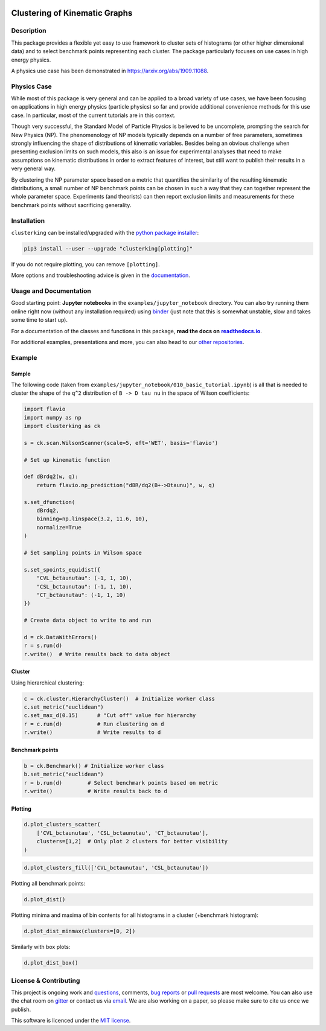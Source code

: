 .. note: Always use full path to image, from https://raw.githubusercontent.com/
   because it won't render on pypi and others otherwise if you use the relative
   path from this repo :(

.. image:: https://raw.githubusercontent.com/clusterking/clusterking/master/readme_assets/logo/logo.png
   :align: right

Clustering of Kinematic Graphs
==============================

|Build Status| |Coveralls| |Doc Status| |Pypi status| |Binder| |Chat| |License| |Black|

.. |Build Status| image:: https://travis-ci.org/clusterking/clusterking.svg?branch=master
   :target: https://travis-ci.org/clusterking/clusterking
   :alt: CI

.. |Coveralls| image:: https://coveralls.io/repos/github/clusterking/clusterking/badge.svg?branch=master
   :target: https://coveralls.io/github/clusterking/clusterking?branch=master

.. |Doc Status| image:: https://readthedocs.org/projects/clusterking/badge/?version=latest
   :target: https://clusterking.readthedocs.io/
   :alt: Documentation

.. |Pypi Status| image:: https://badge.fury.io/py/clusterking.svg
   :target: https://pypi.org/project/clusterking/
   :alt: Pypi

.. |Binder| image:: https://raw.githubusercontent.com/clusterking/clusterking/master/readme_assets/badges/png/binder.png
   :target: https://mybinder.org/v2/gh/clusterking/clusterking/master?filepath=examples%2Fjupyter_notebooks
   :alt: Binder

.. |Chat| image:: https://raw.githubusercontent.com/clusterking/clusterking/master/readme_assets/badges/png/gitter.png
   :target: https://gitter.im/clusterking/community
   :alt: Gitter

.. |License| image:: https://raw.githubusercontent.com/clusterking/clusterking/master/readme_assets/badges/png/license.png
   :target: https://github.com/clusterking/clusterking/blob/master/LICENSE.txt
   :alt: License

.. |Black| image:: https://raw.githubusercontent.com/clusterking/clusterking/master/readme_assets/badges/png/black.png
   :target: https://github.com/python/black
   :alt: Black

.. start-body

Description
-----------

This package provides a flexible yet easy to use framework to cluster sets of
histograms (or other higher dimensional data) and to select benchmark points
representing each cluster. The package particularly focuses on use cases in
high energy physics.

A physics use case has been demonstrated in https://arxiv.org/abs/1909.11088.

Physics Case
------------

While most of this package is very general and can be applied to a broad variety
of use cases, we have been focusing on applications in high energy physics
(particle physics) so far and provide additional convenience methods for this
use case. In particular, most of the current tutorials are in this context.

Though very successful, the Standard Model of Particle Physics is believed to
be uncomplete, prompting the search for New Physics (NP). The phenomenology
of NP models typically depends on a number of free parameters, sometimes
strongly influencing the shape of distributions of kinematic variables.
Besides being an obvious challenge when presenting exclusion limits on such
models, this also is an issue for experimental analyses that need to make
assumptions on kinematic distributions in order to extract features of
interest, but still want to publish their results in a very general way.

By clustering the NP parameter space based on a metric that quantifies the
similarity of the resulting kinematic distributions, a small number of NP
benchmark points can be chosen in such a way that they can together represent
the whole parameter space. Experiments (and theorists) can then report
exclusion limits and measurements for these benchmark points without
sacrificing generality.

Installation
------------

``clusterking`` can be installed/upgraded with the `python package installer <https://pip.pypa.io/en/stable/>`_:

.. code:: sh

    pip3 install --user --upgrade "clusterking[plotting]"

If you do not require plotting, you can remove ``[plotting]``.

More options and troubleshooting advice is given in the `documentation <https://clusterking.readthedocs.io/en/latest/installation.html>`_.

Usage and Documentation
-----------------------

Good starting point: **Jupyter notebooks** in the ``examples/jupyter_notebook`` directory.
You can also try running them online right now (without any installation required) using
|binder2|_ (just note that this is somewhat unstable, slow and takes some time
to start up).

.. |binder2| replace:: binder
.. _binder2: https://mybinder.org/v2/gh/clusterking/clusterking/master?filepath=examples%2Fjupyter_notebooks

.. _run online using binder: https://mybinder.org/v2/gh/clusterking/clusterking/master?filepath=examples%2Fjupyter_notebooks

For a documentation of the classes and functions in this package, **read the docs on** |readthedocs.io|_.

.. |readthedocs.io| replace:: **readthedocs.io**
.. _readthedocs.io: https://clusterking.readthedocs.io/

For additional examples, presentations and more, you can also head to our `other repositories`_.

.. _other repositories: https://github.com/clusterking

Example
-------

Sample
~~~~~~

The following code (taken from ``examples/jupyter_notebook/010_basic_tutorial.ipynb``) is all that
is needed to cluster the shape of the ``q^2`` distribution of ``B -> D tau nu``
in the space of Wilson coefficients:

.. code:: python

   import flavio
   import numpy as np
   import clusterking as ck

   s = ck.scan.WilsonScanner(scale=5, eft='WET', basis='flavio')

   # Set up kinematic function

   def dBrdq2(w, q):
       return flavio.np_prediction("dBR/dq2(B+->Dtaunu)", w, q)

   s.set_dfunction(
       dBrdq2,
       binning=np.linspace(3.2, 11.6, 10),
       normalize=True
   )

   # Set sampling points in Wilson space

   s.set_spoints_equidist({
       "CVL_bctaunutau": (-1, 1, 10),
       "CSL_bctaunutau": (-1, 1, 10),
       "CT_bctaunutau": (-1, 1, 10)
   })

   # Create data object to write to and run

   d = ck.DataWithErrors()
   r = s.run(d)
   r.write()  # Write results back to data object

Cluster
~~~~~~~

Using hierarchical clustering:

.. code:: python

   c = ck.cluster.HierarchyCluster()  # Initialize worker class
   c.set_metric("euclidean")
   c.set_max_d(0.15)      # "Cut off" value for hierarchy
   r = c.run(d)           # Run clustering on d
   r.write()              # Write results to d

Benchmark points
~~~~~~~~~~~~~~~~

.. code:: python

   b = ck.Benchmark() # Initialize worker class
   b.set_metric("euclidean")
   r = b.run(d)        # Select benchmark points based on metric
   r.write()           # Write results back to d

Plotting
~~~~~~~~

.. code:: python

    d.plot_clusters_scatter(
        ['CVL_bctaunutau', 'CSL_bctaunutau', 'CT_bctaunutau'],
        clusters=[1,2]  # Only plot 2 clusters for better visibility
    )

.. image:: https://raw.githubusercontent.com/clusterking/clusterking/master/readme_assets/plots/scatter_3d_02.png

.. code:: python

    d.plot_clusters_fill(['CVL_bctaunutau', 'CSL_bctaunutau'])

.. image:: https://raw.githubusercontent.com/clusterking/clusterking/master/readme_assets/plots/fill_2d.png

Plotting all benchmark points:

.. code:: python

    d.plot_dist()

.. image:: https://raw.githubusercontent.com/clusterking/clusterking/master/readme_assets/plots/all_bcurves.png

Plotting minima and maxima of bin contents for all histograms in a cluster (+benchmark histogram):

.. code:: python

    d.plot_dist_minmax(clusters=[0, 2])

.. image:: https://raw.githubusercontent.com/clusterking/clusterking/master/readme_assets/plots/minmax_02.png

Similarly with box plots:

.. code:: python

   d.plot_dist_box()

.. image:: https://raw.githubusercontent.com/clusterking/clusterking/master/readme_assets/plots/box_plot.png

License & Contributing
----------------------

This project is ongoing work and questions_, comments,
`bug reports`_ or `pull requests`_ are most welcome. You can also use the chat
room on gitter_ or contact us via email_.
We are also working on a paper, so please make sure to cite us once we publish.

.. _email: mailto:clusterkinematics@gmail.com
.. _gitter: https://gitter.im/clusterking/community
.. _questions: https://github.com/clusterking/clusterking/issues
.. _bug reports: https://github.com/clusterking/clusterking/issues
.. _pull requests: https://github.com/clusterking/clusterking/pulls

This software is licenced under the `MIT license`_.

.. _MIT  license: https://github.com/clusterking/clusterking/blob/master/LICENSE.txt

.. end-body
